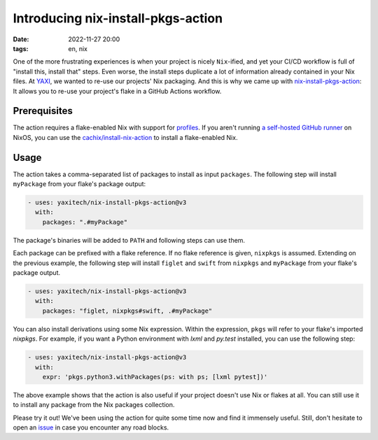 ===================================
Introducing nix-install-pkgs-action
===================================

:date: 2022-11-27 20:00
:tags: en, nix

One of the more frustrating experiences is when your project is nicely
``Nix``-ified, and yet your CI/CD workflow is full of "install this, install
that" steps. Even worse, the install steps duplicate a lot of information
already contained in your Nix files. At `YAXI`_, we wanted to re-use our
projects' Nix packaging. And this is why we came up with
`nix-install-pkgs-action`_: It allows you to re-use your project's flake in a
GitHub Actions workflow.


Prerequisites
=============

The action requires a flake-enabled Nix with support for `profiles
<https://nixos.org/manual/nix/stable/command-ref/new-cli/nix3-profile.html>`_.
If you aren't running `a self-hosted GitHub runner
<https://search.nixos.org/options?from=0&size=50&sort=relevance&type=packages&query=services.github-runner>`_
on NixOS, you can use the `cachix/install-nix-action
<https://github.com/cachix/install-nix-action#usage-with-flakes>`_ to install a
flake-enabled Nix.


Usage
=====

The action takes a comma-separated list of packages to install as input
``packages``.  The following step will install ``myPackage`` from your flake's
package output:

.. code-block:: yaml

   - uses: yaxitech/nix-install-pkgs-action@v3
     with:
       packages: ".#myPackage"
      
The package's binaries will be added to ``PATH`` and following steps can use
them.

Each package can be prefixed with a flake reference. If no flake reference is
given, ``nixpkgs`` is assumed. Extending on the previous example, the following
step will install ``figlet`` and ``swift`` from ``nixpkgs`` and ``myPackage``
from your flake's package output.

.. code-block:: yaml

   - uses: yaxitech/nix-install-pkgs-action@v3
     with:
       packages: "figlet, nixpkgs#swift, .#myPackage"

You can also install derivations using some Nix expression. Within the
expression, ``pkgs`` will refer to your flake's imported `nixpkgs`. For
example, if you want a Python environment with `lxml` and `py.test` installed,
you can use the following step:

.. code-block:: yaml

   - uses: yaxitech/nix-install-pkgs-action@v3
     with:
       expr: 'pkgs.python3.withPackages(ps: with ps; [lxml pytest])'

The above example shows that the action is also useful if your project doesn't
use Nix or flakes at all. You can still use it to install any package from the
Nix packages collection.

Please try it out! We've been using the action for quite some time now and find
it immensely useful. Still, don't hesitate to open an `issue
<https://github.com/yaxitech/nix-install-pkgs-action/issues>`_ in case you
encounter any road blocks.


.. _nix-install-pkgs-action: https://github.com/marketplace/actions/install-nix-packages
.. _YAXI: https://yaxi.tech/

